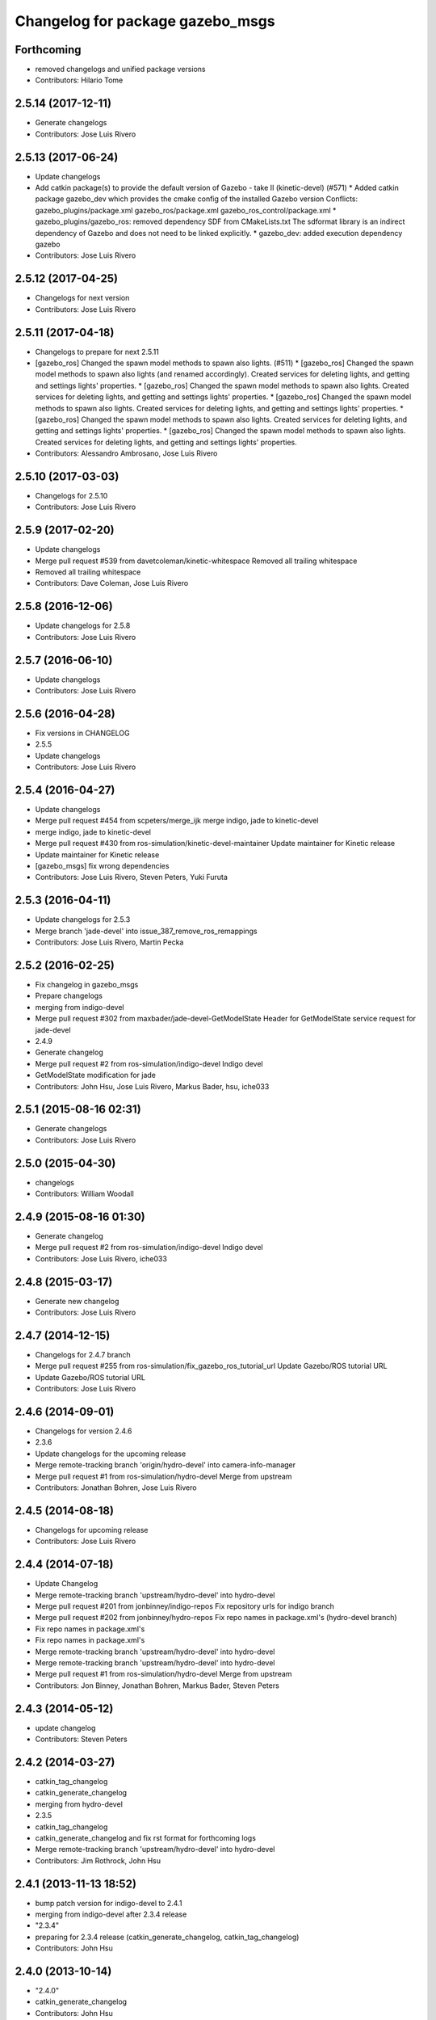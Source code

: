 ^^^^^^^^^^^^^^^^^^^^^^^^^^^^^^^^^
Changelog for package gazebo_msgs
^^^^^^^^^^^^^^^^^^^^^^^^^^^^^^^^^

Forthcoming
-----------
* removed changelogs and unified package versions
* Contributors: Hilario Tome

2.5.14 (2017-12-11)
-------------------
* Generate changelogs
* Contributors: Jose Luis Rivero

2.5.13 (2017-06-24)
-------------------
* Update changelogs
* Add catkin package(s) to provide the default version of Gazebo - take II (kinetic-devel) (#571)
  * Added catkin package gazebo_dev which provides the cmake config of the installed Gazebo version
  Conflicts:
  gazebo_plugins/package.xml
  gazebo_ros/package.xml
  gazebo_ros_control/package.xml
  * gazebo_plugins/gazebo_ros: removed dependency SDF from CMakeLists.txt
  The sdformat library is an indirect dependency of Gazebo and does not need to be linked explicitly.
  * gazebo_dev: added execution dependency gazebo
* Contributors: Jose Luis Rivero

2.5.12 (2017-04-25)
-------------------
* Changelogs for next version
* Contributors: Jose Luis Rivero

2.5.11 (2017-04-18)
-------------------
* Changelogs to prepare for next 2.5.11
* [gazebo_ros] Changed the spawn model methods to spawn also lights. (#511)
  * [gazebo_ros] Changed the spawn model methods to spawn also lights (and renamed accordingly).
  Created services for deleting lights, and getting and settings lights' properties.
  * [gazebo_ros] Changed the spawn model methods to spawn also lights.
  Created services for deleting lights, and getting and settings lights' properties.
  * [gazebo_ros] Changed the spawn model methods to spawn also lights.
  Created services for deleting lights, and getting and settings lights' properties.
  * [gazebo_ros] Changed the spawn model methods to spawn also lights.
  Created services for deleting lights, and getting and settings lights' properties.
  * [gazebo_ros] Changed the spawn model methods to spawn also lights.
  Created services for deleting lights, and getting and settings lights' properties.
* Contributors: Alessandro Ambrosano, Jose Luis Rivero

2.5.10 (2017-03-03)
-------------------
* Changelogs for 2.5.10
* Contributors: Jose Luis Rivero

2.5.9 (2017-02-20)
------------------
* Update changelogs
* Merge pull request #539 from davetcoleman/kinetic-whitespace
  Removed all trailing whitespace
* Removed all trailing whitespace
* Contributors: Dave Coleman, Jose Luis Rivero

2.5.8 (2016-12-06)
------------------
* Update changelogs for 2.5.8
* Contributors: Jose Luis Rivero

2.5.7 (2016-06-10)
------------------
* Update changelogs
* Contributors: Jose Luis Rivero

2.5.6 (2016-04-28)
------------------
* Fix versions in CHANGELOG
* 2.5.5
* Update changelogs
* Contributors: Jose Luis Rivero

2.5.4 (2016-04-27)
------------------
* Update changelogs
* Merge pull request #454 from scpeters/merge_ijk
  merge indigo, jade to kinetic-devel
* merge indigo, jade to kinetic-devel
* Merge pull request #430 from ros-simulation/kinetic-devel-maintainer
  Update maintainer for Kinetic release
* Update maintainer for Kinetic release
* [gazebo_msgs] fix wrong dependencies
* Contributors: Jose Luis Rivero, Steven Peters, Yuki Furuta

2.5.3 (2016-04-11)
------------------
* Update changelogs for 2.5.3
* Merge branch 'jade-devel' into issue_387_remove_ros_remappings
* Contributors: Jose Luis Rivero, Martin Pecka

2.5.2 (2016-02-25)
------------------
* Fix changelog in gazebo_msgs
* Prepare changelogs
* merging from indigo-devel
* Merge pull request #302 from maxbader/jade-devel-GetModelState
  Header for GetModelState service request for jade-devel
* 2.4.9
* Generate changelog
* Merge pull request #2 from ros-simulation/indigo-devel
  Indigo devel
* GetModelState modification for jade
* Contributors: John Hsu, Jose Luis Rivero, Markus Bader, hsu, iche033

2.5.1 (2015-08-16 02:31)
------------------------
* Generate changelogs
* Contributors: Jose Luis Rivero

2.5.0 (2015-04-30)
------------------
* changelogs
* Contributors: William Woodall

2.4.9 (2015-08-16 01:30)
------------------------
* Generate changelog
* Merge pull request #2 from ros-simulation/indigo-devel
  Indigo devel
* Contributors: Jose Luis Rivero, iche033

2.4.8 (2015-03-17)
------------------
* Generate new changelog
* Contributors: Jose Luis Rivero

2.4.7 (2014-12-15)
------------------
* Changelogs for 2.4.7 branch
* Merge pull request #255 from ros-simulation/fix_gazebo_ros_tutorial_url
  Update Gazebo/ROS tutorial URL
* Update Gazebo/ROS tutorial URL
* Contributors: Jose Luis Rivero

2.4.6 (2014-09-01)
------------------
* Changelogs for version 2.4.6
* 2.3.6
* Update changelogs for the upcoming release
* Merge remote-tracking branch 'origin/hydro-devel' into camera-info-manager
* Merge pull request #1 from ros-simulation/hydro-devel
  Merge from upstream
* Contributors: Jonathan Bohren, Jose Luis Rivero

2.4.5 (2014-08-18)
------------------
* Changelogs for upcoming release
* Contributors: Jose Luis Rivero

2.4.4 (2014-07-18)
------------------
* Update Changelog
* Merge remote-tracking branch 'upstream/hydro-devel' into hydro-devel
* Merge pull request #201 from jonbinney/indigo-repos
  Fix repository urls for indigo branch
* Merge pull request #202 from jonbinney/hydro-repos
  Fix repo names in package.xml's (hydro-devel branch)
* Fix repo names in package.xml's
* Fix repo names in package.xml's
* Merge remote-tracking branch 'upstream/hydro-devel' into hydro-devel
* Merge remote-tracking branch 'upstream/hydro-devel' into hydro-devel
* Merge pull request #1 from ros-simulation/hydro-devel
  Merge from upstream
* Contributors: Jon Binney, Jonathan Bohren, Markus Bader, Steven Peters

2.4.3 (2014-05-12)
------------------
* update changelog
* Contributors: Steven Peters

2.4.2 (2014-03-27)
------------------
* catkin_tag_changelog
* catkin_generate_changelog
* merging from hydro-devel
* 2.3.5
* catkin_tag_changelog
* catkin_generate_changelog and fix rst format for forthcoming logs
* Merge remote-tracking branch 'upstream/hydro-devel' into hydro-devel
* Contributors: Jim Rothrock, John Hsu

2.4.1 (2013-11-13 18:52)
------------------------
* bump patch version for indigo-devel to 2.4.1
* merging from indigo-devel after 2.3.4 release
* "2.3.4"
* preparing for 2.3.4 release (catkin_generate_changelog, catkin_tag_changelog)
* Contributors: John Hsu

2.4.0 (2013-10-14)
------------------
* "2.4.0"
* catkin_generate_changelog
* Contributors: John Hsu

2.3.5 (2014-03-26)
------------------
* catkin_tag_changelog
* catkin_generate_changelog and fix rst format for forthcoming logs
* Merge remote-tracking branch 'upstream/hydro-devel' into hydro-devel
* Contributors: Jim Rothrock, John Hsu

2.3.4 (2013-11-13 18:05)
------------------------
* "2.3.4"
* preparing for 2.3.4 release (catkin_generate_changelog, catkin_tag_changelog)
* Contributors: John Hsu

2.3.3 (2013-10-10)
------------------
* "2.3.3"
* preparing for 2.3.3 release (catkin_generate_changelog, catkin_tag_changelog)
* Merge remote-tracking branch 'upstream/hydro-devel' into hydro-devel
* Contributors: Jim Rothrock, John Hsu

2.3.2 (2013-09-19)
------------------
* preparing for 2.3.2 release
* Merge pull request #114 from hsu/hydro-devel
  preparing for 2.3.2 release
* bump versions to 2.3.2
* Updating changelog for 2.3.2
* Merge branch 'hydro-devel' into synchronize_with_drcsim_plugins
* Contributors: John Hsu, hsu

2.3.1 (2013-08-27)
------------------
* Updating changelogs
* Contributors: William Woodall

2.3.0 (2013-08-12)
------------------
* Updated changelogs
* Contributors: Dave Coleman

2.2.1 (2013-07-29 18:02)
------------------------
* Updated changelogs
* Contributors: Dave Coleman

2.2.0 (2013-07-29 13:55)
------------------------
* Updated changelogs
* Merge branch 'tranmission_parsing' into groovy-devel
* Merge branch 'hydro-devel' into tranmission_parsing
* Merge branch 'hydro-devel' into merge_hydro_into_groovy
* Merged hydro-devel branch in groovy-devel
* Merged hydro-devel
* Merged from Hydro-devel
* Contributors: Dave Coleman, John Hsu

2.1.5 (2013-07-18)
------------------
* changelogs for 2.1.5
* Contributors: Tully Foote

2.1.4 (2013-07-14)
------------------
* Bumped pkg version
* Updated changelogs
* Merge pull request #75 from ros-simulation/add_tbb_temp
  Add tbb temporarily to work around #74
* Contributors: Dave Coleman, Tully Foote

2.1.3 (2013-07-13)
------------------
* adding changelog 2.1.3
* Contributors: Tully Foote

2.1.2 (2013-07-12)
------------------
* Added changelogs
* Merge pull request #70 from ros-simulation/cmake_cleanup
  Cmake cleanup
* Cleaned up CMakeLists.txt for all gazebo_ros_pkgs
* Contributors: Dave Coleman

2.1.1 (2013-07-10)
------------------

2.1.0 (2013-06-27)
------------------

2.0.2 (2013-06-20)
------------------

2.0.1 (2013-06-19)
------------------
* Incremented version to 2.0.1
* Contributors: Dave Coleman

2.0.0 (2013-06-18)
------------------
* Changed version to 2.0.0 based on gazebo_simulator being 1.0.0
* Updated package.xml files for ros.org documentation purposes
* Imported from bitbucket.org
* Contributors: Dave Coleman
